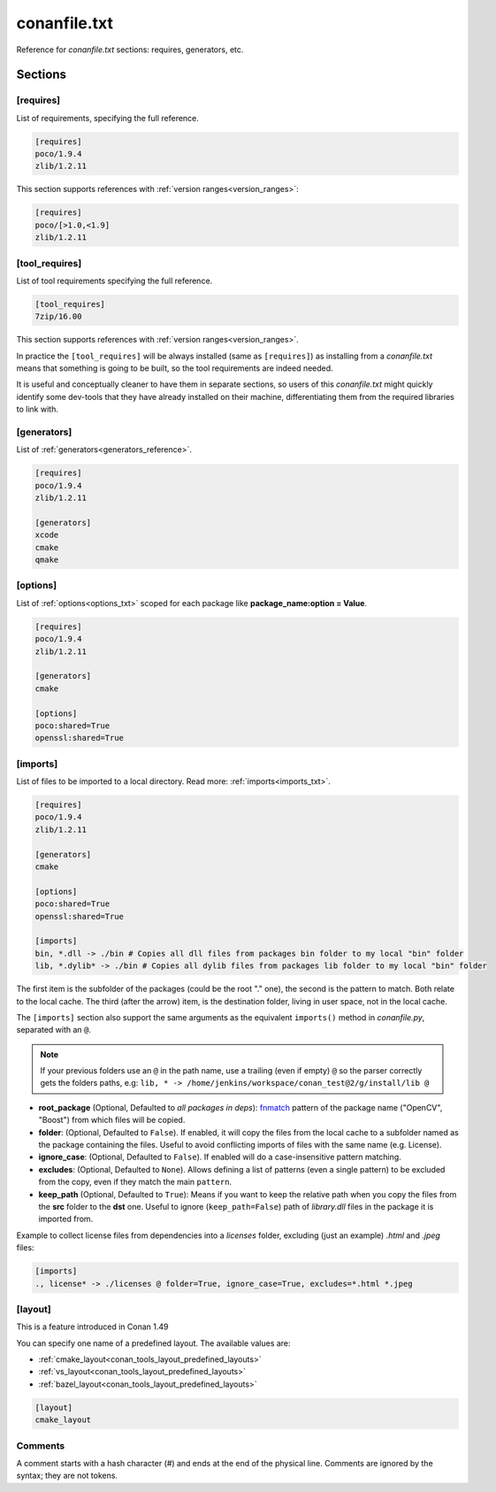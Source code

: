 .. _conanfile_txt_reference:

conanfile.txt
=============

Reference for *conanfile.txt* sections: requires, generators, etc.

Sections
--------

[requires]
++++++++++

List of requirements, specifying the full reference.

.. code-block:: text

    [requires]
    poco/1.9.4
    zlib/1.2.11


This section supports references with :ref:`version ranges<version_ranges>`:

.. code-block:: text

    [requires]
    poco/[>1.0,<1.9]
    zlib/1.2.11

[tool_requires]
++++++++++++++++

List of tool requirements specifying the full reference.

.. code-block:: text

    [tool_requires]
    7zip/16.00

This section supports references with :ref:`version ranges<version_ranges>`.

In practice the ``[tool_requires]`` will be always installed (same as ``[requires]``) as installing from a *conanfile.txt* means that
something is going to be built, so the tool requirements are indeed needed.

It is useful and conceptually cleaner to have them in separate sections, so users of this *conanfile.txt* might quickly identify some
dev-tools that they have already installed on their machine, differentiating them from the required libraries to link with.

[generators]
++++++++++++

List of :ref:`generators<generators_reference>`.

.. code-block:: text

    [requires]
    poco/1.9.4
    zlib/1.2.11

    [generators]
    xcode
    cmake
    qmake

[options]
+++++++++

List of :ref:`options<options_txt>` scoped for each package like **package_name:option = Value**.

.. code-block:: text

    [requires]
    poco/1.9.4
    zlib/1.2.11

    [generators]
    cmake

    [options]
    poco:shared=True
    openssl:shared=True

[imports]
+++++++++

List of files to be imported to a local directory. Read more: :ref:`imports<imports_txt>`.

.. code-block:: text

    [requires]
    poco/1.9.4
    zlib/1.2.11

    [generators]
    cmake

    [options]
    poco:shared=True
    openssl:shared=True

    [imports]
    bin, *.dll -> ./bin # Copies all dll files from packages bin folder to my local "bin" folder
    lib, *.dylib* -> ./bin # Copies all dylib files from packages lib folder to my local "bin" folder

The first item is the subfolder of the packages (could be the root "." one), the second is the pattern to match. Both relate to the local
cache. The third (after the arrow) item, is the destination folder, living in user space, not in the local cache.

The ``[imports]`` section also support the same arguments as the equivalent ``imports()`` method in *conanfile.py*, separated with an ``@``.

.. note::

    If your previous folders use an ``@`` in the path name, use a trailing (even if empty) ``@`` so the parser correctly gets the folders paths,
    e.g: ``lib, * -> /home/jenkins/workspace/conan_test@2/g/install/lib @``


- **root_package** (Optional, Defaulted to *all packages in deps*): `fnmatch <https://docs.python.org/3/library/fnmatch.html>`_ pattern
  of the package name ("OpenCV", "Boost") from which files will be copied.
- **folder**: (Optional, Defaulted to ``False``). If enabled, it will copy the files from the local cache to a subfolder named as the
  package containing the files. Useful to avoid conflicting imports of files with the same name (e.g. License).
- **ignore_case**: (Optional, Defaulted to ``False``). If enabled will do a case-insensitive pattern matching.
- **excludes**: (Optional, Defaulted to ``None``). Allows defining a list of patterns (even a single pattern) to be excluded from the copy,
  even if they match the main ``pattern``.
- **keep_path** (Optional, Defaulted to ``True``): Means if you want to keep the relative path when you copy the files from the **src**
  folder to the **dst** one. Useful to ignore (``keep_path=False``) path of *library.dll* files in the package it is imported from.

Example to collect license files from dependencies into a *licenses* folder, excluding (just an example) *.html* and *.jpeg* files:

.. code-block:: text

    [imports]
    ., license* -> ./licenses @ folder=True, ignore_case=True, excludes=*.html *.jpeg


[layout]
++++++++

This is a feature introduced in Conan 1.49


You can specify one name of a predefined layout. The available values are:

- :ref:`cmake_layout<conan_tools_layout_predefined_layouts>`
- :ref:`vs_layout<conan_tools_layout_predefined_layouts>`
- :ref:`bazel_layout<conan_tools_layout_predefined_layouts>`


.. code-block:: text

    [layout]
    cmake_layout



Comments
++++++++

A comment starts with a hash character (`#`) and ends at the end of the physical line.
Comments are ignored by the syntax; they are not tokens.
